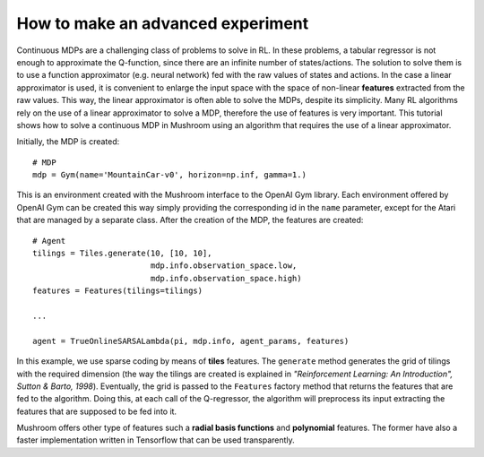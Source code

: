 How to make an advanced experiment
==================================

Continuous MDPs are a challenging class of problems to solve in RL. In these
problems, a tabular regressor is not enough to approximate the Q-function, since
there are an infinite number of states/actions. The solution to solve them is to
use a function approximator (e.g. neural network) fed with the raw values
of states and actions. In the case a linear approximator is used, it is
convenient to enlarge the input space with the space of non-linear **features**
extracted from the raw values. This way, the linear approximator is often able
to solve the MDPs, despite its simplicity. Many RL algorithms rely on the use of
a linear approximator to solve a MDP, therefore the use of features is very
important.
This tutorial shows how to solve a continuous MDP in Mushroom using an
algorithm that requires the use of a linear approximator.

Initially, the MDP is created:

::

    # MDP
    mdp = Gym(name='MountainCar-v0', horizon=np.inf, gamma=1.)

This is an environment created with the Mushroom interface to the OpenAI Gym
library. Each environment offered by OpenAI Gym can be created this way simply
providing the corresponding id in the ``name`` parameter, except for the Atari
that are managed by a separate class.
After the creation of the MDP, the features are created:

::

    # Agent
    tilings = Tiles.generate(10, [10, 10],
                             mdp.info.observation_space.low,
                             mdp.info.observation_space.high)
    features = Features(tilings=tilings)

    ...

    agent = TrueOnlineSARSALambda(pi, mdp.info, agent_params, features)

In this example, we use sparse coding by means of **tiles** features. The
``generate`` method generates the grid of tilings with the required dimension
(the way the tilings are created is explained in *"Reinforcement Learning: An Introduction",
Sutton & Barto, 1998*). Eventually, the grid is passed to the ``Features``
factory method that returns the features that are fed to the algorithm.
Doing this, at each call of the Q-regressor, the algorithm will preprocess its
input extracting the features that are supposed to be fed into it.

Mushroom offers other type of features such a **radial basis functions** and
**polynomial** features. The former have also a faster implementation written in
Tensorflow that can be used transparently.
